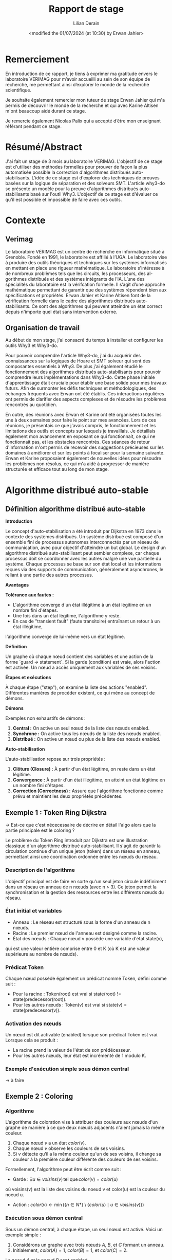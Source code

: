 #+TITLE: Rapport de stage
#+AUTHOR: Lilian Derain
#+DATE: <modified the 01/07/2024 (at 10:30) by Erwan Jahier>
#+LaTeX_CLASS: article
#+LATEX_HEADER: \input{header}
#+LATEX_HEADER: \input{preambule}  % Assuming this includes your custom LaTeX settings
#+LATEX_HEADER: \usepackage{listings}  % Include listings package
#+LATEX_HEADER: \lstdefinelanguage{why3}{
#+LATEX_HEADER:    morekeywords={function, predicate, axiom, lemma, goal, type, var, mutable, invariant, ensures, requires, modifies, returns, assert, if, then, else, match, with, while, do, done, for, to, downto, break, continue, try, raise, exception, in, begin, end, ghost, import, export, clone, axiomatize},
#+LATEX_HEADER:     sensitive=true,
#+LATEX_HEADER:     morecomment=[l]{//},
#+LATEX_HEADER:     morecomment=[s]{/*}{*/},
#+LATEX_HEADER:     morestring=[b]",
#+LATEX_HEADER: }
#+LATEX_HEADER: \hypersetup{colorlinks=true,citecolor=blue,linkcolor=blue,filecolor=blue,urlcolor=blue}
#+OPTIONS: ::t |:t ^:nil -:t f:t *:t skip:t H:6 LaTeX:t TeX:t ~:t toc:nil
#+BIND: org-latex-title-command ""
#+MACRO: red \color{red} $1 \color{black}
#+OPTIONS: broken-links:t
#+TODO: TODO DOING DONE
#+LATEX_HEADER: \DeclareUnicodeCharacter{00A0}{~}


* Remerciement
  En introduction de ce rapport, je tiens à exprimer ma gratitude envers le laboratoire
VERIMAG pour m’avoir accueilli au sein de son équipe de recherche, me
permettant ainsi d’explorer le monde de la recherche scientifique.

Je souhaite également remercier mon tuteur de stage Erwan Jahier qui m'a permis de découvrir le 
monde de la recherche et qui avec Karine Altisen m'ont beaucoup aidé durant ce stage.

Je remercie également Nicolas Palix qui a accepté d’être mon enseignant référant pendant
ce stage. 


* Résumé/Abstract
  J'ai fait un stage de 3 mois au laboratoire  VERIMAG. 
  L'objectif de ce stage est d'utiliser des méthodes formelles pour prouver de façon la plus automatisée possible la correction d'algorithmes distribués auto-stabilisants.
  L'idée de ce stage est d'explorer des techniques de preuves
basées sur la logique de séparation et  des solveurs SMT. 
  L'article why3-do se présente un modèle 
pour la preuve d'algorithmes distribués auto-stabilisants basé sur l'outil Why3.  
  L'objectif de ce stage  est d'évaluer ce qu'il est possible et impossible de faire avec ces outils.

* Contexte

** Verimag

   Le laboratoire VERIMAG est un centre de recherche en informatique situé à Grenoble. Fondé
en 1991, le laboratoire est affilié à l’UGA. Le laboratoire vise à produire des outils théoriques
et techniques sur les systèmes informatisés en mettant en place une rigueur mathématique.
Le laboratoire s'intéresse à  de nombreux problèmes tels que les circuits, les processeurs, des al-
gorithmes distribués et des systèmes intégrants de l’IA.
L’une des spécialités du laboratoire est la vérifcation formelle. Il s’agit d’une approche
mathématique permettant de garantir que des systèmes répondent bien aux spécifications
et propriétés. Erwan Jahier et Karine Altisen font de la vérification formelle dans le 
cadre des algorithmes distribués auto-stabilisants. Ce sont des algorithmes qui peuvent 
atteindre un état correct depuis n'importe quel état sans intervention externe.

 
** Organisation de travail

Au début de mon stage, j'ai consacré du temps à installer et configurer les outils Why3 et Why3-do.  

Pour pouvoir comprendre l'article Why3-do, j'ai du acquérir des connaissances sur la logiques de Hoare et SMT solveur qui sont des composantes essentiels à Why3.
De plus j'ai également étudié le fonctionnement des algorithmes distribués auto-stabilisants pour pouvoir comprendre leurs implémentations dans Why3-do.
Cette phase initiale d'apprentissage était cruciale pour établir une base solide pour mes travaux futurs. 
Afin de surmonter les défis techniques et méthodologiques, des échanges fréquents avec Erwan ont été établis. 
Ces interactions régulières ont permis de clarifier des aspects complexes et de résoudre les problèmes rencontrés au quotidien.

En outre, des réunions avec Erwan et Karine ont été organisées toutes les une à deux semaines pour faire le point sur mes avancées. 
Lors de ces réunions, je présentais ce que j'avais compris, le fonctionnement et les limitations des outils et concepts sur lesquels je travaillais. 
Je détaillais également mon avancement en exposant ce qui fonctionnait, ce qui ne fonctionnait pas, et les obstacles rencontrés. 
Ces séances de retour d'information m'ont permis de recevoir des suggestions précieuses sur les domaines à améliorer 
et sur les points à focaliser pour la semaine suivante. Erwan et Karine proposaient également de nouvelles idées pour résoudre les problèmes non résolus,
 ce qui m'a aidé à progresser de manière structurée et efficace tout au long de mon stage.
 
* Algorithme distribué auto-stable


** Définition algorithme distribué auto-stable
 

**Introduction**

Le concept d'auto-stabilisation a été introduit par Dijkstra en 1973 dans le contexte des systèmes distribués. 
Un système distribué est composé d'un ensemble fini de processus autonomes interconnectés par un réseau de communication, 
avec pour objectif d'atteindre un but global. Le design d'un algorithme distribué auto-stabilisant peut sembler complexe, 
car chaque processus doit se coordonner avec les autres malgré une vue partielle du système. 
Chaque processus se base sur son état local et les informations reçues via des supports de communication, généralement asynchrones, 
le reliant à une partie des autres processus.

**Avantages**

**Tolérance aux fautes :**
- L'algorithme converge d'un état illégitime à un état légitime en un nombre fini d'étapes.
- Une fois dans un état légitime, l'algorithme y reste.
- En cas de "transient fault" (faute transitoire) entraînant un retour à un état illégitime, 
l'algorithme converge de lui-même vers un état légitime.


**Définition**

Un graphe où chaque nœud contient des variables et une action de la forme `guard -> statement`. 
Si la garde (condition) est vraie, alors l'action est activée. Un nœud a accès uniquement aux variables de ses voisins.

**Étapes et exécutions**

À chaque étape ("step"), on examine la liste des actions "enabled". 
Différentes manières de procéder existent, ce qui mène au concept de démons.

**Démons**

Exemples non exhaustifs de démons :
1. **Central :** On active un seul nœud de la liste des nœuds enabled.
2. **Synchrone :** On active tous les nœuds de la liste des nœuds enabled.
3. **Distribué :** On active un nœud ou plus de la liste des nœuds enabled.

**Auto-stabilisation**

L'auto-stabilisation repose sur trois propriétés :
1. **Clôture (Closure) :** À partir d'un état légitime, on reste dans un état légitime.
2. **Convergence :** À partir d'un état illégitime, on atteint un état légitime en un nombre fini d'étapes.
3. **Correction (Correctness) :** Assure que l'algorithme fonctionne comme prévu et maintient les deux propriétés précédentes.

 #  - Complexité temporelle/spatiale (pas nécessaire je pense)
	

** Exemple 1 : Token Ring Dijkstra

-> Est-ce que c'est nécecessaire de décrire en détail l'algo alors que la partie principale est le coloring ?  

Le problème du Token Ring introduit par Dijkstra est une illustration classique d'un algorithme distribué auto-stabilisant. 
Il s'agit de garantir la circulation continue d'un unique jeton (token) dans un réseau en anneau, permettant ainsi une coordination ordonnée entre les nœuds du réseau.

*** Description de l'algorithme

L'objectif principal est de faire en sorte qu'un seul jeton circule indéfiniment dans un réseau en anneau de n nœuds (avec n > 3). 
Ce jeton permet la synchronisation et la gestion des ressources entre les différents nœuds du réseau.

*** État initial et variables
- Anneau : Le réseau est structuré sous la forme d'un anneau de n nœuds.
- Racine : Le premier nœud de l'anneau est désigné comme la racine.
- État des nœuds : Chaque nœud v possède une variable d'état state(v), 
qui est une valeur entière comprise entre 0 et K (où K est une valeur supérieure au nombre de nœuds).

*** Prédicat Token
Chaque nœud possède également un prédicat nommé Token, défini comme suit :
- Pour la racine : Token(root) est vrai si state(root) != state(predecessor(root)).
- Pour les autres nœuds : Token(v) est vrai si state(v) = state(predecessor(v)).

*** Activation des nœuds
Un nœud est dit activable (enabled) lorsque son prédicat Token est vrai. Lorsque cela se produit :
- La racine prend la valeur de l'état de son prédécesseur.
- Pour les autres nœuds, leur état est incrémenté de 1 modulo K.

*** Exemple d'exécution simple sous démon central

-> à faire

** Exemple 2 : Coloring
  
*** Algorithme
L'algorithme de coloration vise à attribuer des couleurs aux nœuds d'un graphe de manière à ce que deux nœuds adjacents n'aient jamais la même couleur. 

1. Chaque nœud \(v\) a un état  \(color(v)\).
2. Chaque nœud \(v\) observe les couleurs de ses voisins.
3. Si \(v\) détecte qu'il a la même couleur qu'un de ses voisins, il change sa couleur à la première couleur différente des couleurs de ses voisins.

Formellement, l'algorithme peut être écrit comme suit :
- Garde : \( \exists u \in voisins(v) \, \text{tel que} \, color(v) = color(u) \)
où voisins(v) est la liste des voisins du noeud v et color(u) est la couleur du noeud u.
- Action : \( color(v) \leftarrow \min(\{n \in N* \} \setminus \{color(u) \mid u \in voisins(v)\}) \)

*** Exécution sous démon central
Sous un démon central, à chaque étape, un seul nœud est activé. Voici un exemple simple :

1. Considérons un graphe avec trois nœuds \(A\), \(B\), et \(C\) formant un anneau.
2. Initialement, \(color(A) = 1\), \(color(B) = 1\), et \(color(C) = 2\).

Le noeud \(A\) et le noeud \(B\) sont enabled, 

- **Cas 1 :** le démon active le noeud \(A\). \(A\) observe que \(B\) a la même couleur (1), donc \(A\) change sa couleur en 3 (première couleur disponible différente de 1 et 2).
  - Nouvelle configuration : \(color(A) = 3\), \(color(B) = 1\), \(color(C) = 2\).
- **Cas 2 :** Le démon active \(B\). \(B\) observe que \(A\) a la même couleur (1), donc \(B\) change sa couleur en 3 (première couleur disponible différente de 1 et 2).
  - Nouvelle configuration : \(color(A) = 1\), \(color(B) = 3\), \(color(C) = 2\).

L'algorithme a convergé vers une configuration légitime où tous les nœuds adjacents ont des couleurs différentes.

*** Exécution sous démon synchrone
Sous un démon synchrone, tous les nœuds activés changent leur couleur en même temps. Voici un exemple montrant pourquoi cela peut ne pas converger :

1. Considérons le même graphe initial avec \(color(A) = 1\), \(color(B) = 1\), et \(color(C) = 2\).

- Le démon synchrone active tous les nœuds enabled.
  - \(A\) et \(B\) observent qu'ils ont la même couleur. \(A\) et \(B\) changent tous les deux leur couleur en 3 (première couleur disponible différente de 1 et 2).
  - Nouvel état : \(color(A) = 3\), \(color(B) = 3\), \(color(C) = 2\).

Ainsi, après une étape synchrone, \(A\) et \(B\) ont tout les deux la couleur 3.
On a de nouveaux les noeuds A et B enabled car ils ont tous les deux la couleur 3.
On retrouve la configuration initiale à un rennomage près, ce qui montre que l'algorithme ne converge pas nécessairement vers un état légitime sous un démon synchrone.




* Explication des outils
Pour pouvoir bien comprendre la preuve présente dans why3-do, il est nécessaire de comprendre les outils et les méthodes utilisées.

** Logique de Hoare

*** Définition
La logique de Hoare est un formalisme utilisé pour raisonner sur la correction des programmes impératifs. Elle utilise des triples de Hoare, notés {P} C {Q}, où :

- P est la précondition, une assertion sur l'état des variables du programme avant l'exécution de l'instruction ou du bloc d'instructions C.
- C est l'instruction ou le bloc d'instructions du programme.
- Q est la postcondition, une assertion sur l'état des variables du programme après l'exécution de C.

Un triple de Hoare {P} C {Q} signifie que si la précondition P est vraie avant l'exécution de C, alors la postcondition Q sera vraie après l'exécution de C, à condition que C termine son exécution.

Règles  de la logique de Hoare : 
1. **Règle de l'assignation** : Pour une instruction d'assignation x := e,
   - {P[e/x]} x := e {P}, où P[e/x] est l'assertion P avec toutes les occurrences de x remplacées par e.

2. **Règle de composition** : Pour deux instructions C1 et C2,
   - Si {P} C1 {Q} et {Q} C2 {R}, alors {P} C1; C2 {R}.

3. **Règle de la conditionnelle** : Pour une instruction if (b) then C1 else C2,
   - {P \wedge b} C1 {Q} et {P \wedge ¬b} C2 {Q} impliquent {P} if (b) then C1 else C2 {Q}.

4. **Règle de la boucle** : Pour une boucle while (b) do C,
   - {I \wedge b} C {I} implique {I} while (b) do C {I \wedge ¬b}, où I est un invariant de boucle.

     
*** Exemple
Considérons la fonction free utilisée dans l'implémentation du coloring dans l'outil why3 en 7.1
Cette fonction renvoie le plus petit entier qui n'est pas présent dans un ensemble :

#+begin_src why3  
let function free (colors: set) (k:int) : int =
  requires { cardinal colors < k }
  ensures { not mem result colors }
  ensures { forall x. (0 <= x < k /\ not mem x colors) -> result <= x }
  ensures { 0 <= result < k }
  min_elt (diff (interval 0 k) colors)
#+end_src
Dans le langage de Why3, whyMl, les préconditions sont implémentées avec requires 
et les postconditions par ensures.

**** Préconditions (requires)

requires { cardinal colors < k }
  Cette précondition stipule que la taille (cardinal) 
de l'ensemble ~colors~ doit être strictement inférieure à ~k~.
 Cela signifie qu'il existe au moins un entier dans l'intervalle [0, k) qui n'est pas présent dans l'ensemble ~colors~. 
En d'autres termes, l'ensemble ~colors~ ne peut pas contenir tous les entiers de 0 à k-1.

**** Postconditions (ensures)

ensures { not mem result colors }
  Cette postcondition garantit que le résultat (l'entier retourné par la fonction ~free~) ne fait pas partie de l'ensemble ~colors~. 
Autrement dit, ~result~ est un entier qui n'est pas présent dans l'ensemble ~colors~.

ensures { forall x. (0 <= x < k /\ not mem x colors) -> result <= x }
  Cette postcondition assure que le résultat est le plus petit entier possible qui n'est pas dans ~colors~ et qui se trouve dans l'intervalle [0, k). 
Pour tout entier ~x~ dans l'intervalle [0, k) qui n'est pas dans ~colors~, le résultat doit être inférieur ou égal à ~x~. 
Cela garantit que la fonction retourne le plus petit entier manquant.

ensures { 0 <= result < k }
  Cette postcondition garantit que le résultat se situe dans l'intervalle [0, k). 
Le résultat doit être un entier non négatif et strictement inférieur à ~k~.

**** Détails de l'implémentation

~min_elt (diff (interval 0 k) colors)~
  Cette expression utilise des opérations sur les ensembles pour trouver le résultat.
  - ~interval 0 k~ représente l'ensemble des entiers de 0 à k-1.
  - ~diff (interval 0 k) colors~ représente l'ensemble des entiers de 0 à k-1 qui ne sont pas dans ~colors~.
  - ~min_elt~ trouve le plus petit élément de cet ensemble, qui est le plus petit entier manquant dans ~colors~.


** SMT solver

Les SMT (Satisfiability Modulo Theories) solveurs sont des outils puissants utilisés pour 
vérifier la satisfiabilité d'expressions logiques sous certaines contraintes théoriques, 
c'est-à-dire, il vérifie qu'il existe une affectation des variables qui rend la formule vraie, 
en tenant compte de certaines théories de fond (comme l'arithmétique, les tableaux, les bit-vectors, etc.).
Les SMT solveurs étendent les capacités des solveurs SAT (Satisfiability), 
qui vérifient la satisfiabilité de formules en logique propositionnelle. 
Alors que les solveurs SAT se concentrent sur des expressions booléennes, 
les SMT solveurs traitent des expressions plus complexes en combinant les solveurs SAT avec des solveurs spécifiques pour diverses théories.
Les formules SMT sont souvent converties en une forme équivalente, que les solveurs SAT peuvent traiter.
Nous allons par la suite utiliser différents solveurs SMT tel que Z3, altErgo et CVC4

** Why3
   
Why3 est un outil pour la vérification formelle basé sur la logique de Hoare, 
permettant de garantir leur correction en utilisant des techniques sophistiquées. 
Il permet de spécifier des propriétés formelles à l'aide de contrats, incluant préconditions, postconditions, 
invariants de boucle et variants. 
Ces spécifications sont utilisées pour vérifier que le code respecte les propriétés définies en générant des obligations de preuve que Why3
tente de prouver automatiquement ou manuellement en utilisant la logique de Hoare.

L'IDE de Why3 simplifie le processus de vérification en offrant des outils 
pour visualiser et interagir avec les spécifications et les obligations de preuve. 
Why3 utilise le langage WhyML, basé sur Ml, pour écrire des programmes vérifiables tout en permettant 
l'extraction de code vers OCaml pour une intégration pratique. 
Il peut également collaborer avec divers prouveurs SMT comme AltErgo, Z3 et CVC4, 
ainsi que des assistants de preuve interactifs comme Coq, 
offrant une grande flexibilité pour la vérification formelle.


* Why3doTheWayOfHarmoniousDistributedSystemProofs

Maintenant nous avons connaissances des différents outils nous pouvons aborder why3-do.
Dans leurs articles ils proposent une implémentation d'un modèle instanciable pour des algorithmes
distribués auto-stable ainsi que l'algo du Token Ring de Disjkstra et sa preuve.


Tout d'abord, il est important de comprendre que leur modélisation est séparé en deux parties distinctes
La première partie est un modèle instanciable qui est la partie commune aux algorithmes distribués
auto-stabilisants. 
La seconde est propre aux spécifités de l'algorithme et de la topologie dans laquelle celui-ci est appliqué.
 
** Explication du modèle : modelReadallEnabled
 
Nous commençons par étudier le modèle nommé modelReadallEnabled.
Celui-ci est composé de deux modules Config et Steps.


*** Module Config

Dans le module Config (nommé World dans leur papier), on définit les différents types qui seront utilisés dans l'algorithme.
Nous aurons alors le type node, qui représente les noeuds du graphes et le type state qui représente les états que peux prendre un noeud.
On définit alors le type Config comme étant le map entre les noeuds et les états, c'est à dire une fonction qui relie chaque noeud à un état.
Les types node et state ne sont pas défini dans le modèle car ils dépendent de l'algorithme. 
Lorsque l'on décrira l'algorithme il faudra spécifier leurs types, puis instancier le module Config avec ces types à l'aide de mot clé Clone. 

#+begin_src why3 :file modelReadallEnabled.mlw :exports code
module Config
  use int.Int
  use map.Map
  use list.List
  use list.Append
  use list.Mem
  use list.Map as Lmap

  type node
  type state
  type config =  map node state

end

#+end_src 

*** Module Steps

Le second module est un modèle de mémoire localement partagé.
De la même manière que Config c'est un modèle à instancier,
on retrouve les types node et state et différentes fonctions ou prédicats à instancier grâce au mot clé "val" 
Le prédicat validNd indique si un noeud n est valide, ce prédicat permet de mettre des conditions sur les noeuds 
case_node et case_state assurent que le résultat est toujours vrai pour un noeud/état donné.
#+begin_src why3 :file modelReadallEnabled.mlw :exports code

module Steps
  use int.Int
  use map.Map
  use list.List
  use list.Mem
  use list.Append
  use list.Map as Lmap

  
  type node
  type state
  type config = map node state

  val predicate validNd (n:node)
 
  val predicate case_node (node)
    ensures { result }

  val predicate case_state (state)
    ensures { result }

#+end_src

On remarque un premier problème dans le modèle de why3-do est que l'état initial est fixé et 
doit être instancié, ce qui est une limitation très restrictive pour un algorithme distribué auto-stable,
on voudrait pouvoir faire des preuves pour toutes configuartions initiales.

indpred est un prédicat inductif qui va faire office d'invariant dans la preuve des programmes instanciés, 
de plus ce prédicat doit être vrai pour la configuration initial. 

On remarque l'utilisation du mot clé ghost, cette notation indique que le prédicat ici est seulement présent dans 
les spécifications et non dans dans le code exécutable. Cela permet d'ajouter des informations pour faciliter la
preuve de programme.
#+begin_src why3 :file modelReadallEnabled.mlw :exports code

 
  val function initState (node) : state

  constant initConfig : config = initState
  
  val ghost predicate indpred (c : config)
    ensures { c=initConfig -> result }

#+end_src
Le prédicat enabled est la condition pour laquelle le noeud est enabled.
let ghost function step_enbld (c: config) (n: node) (s: state): config: met à jour la configuration c en remplaçant l'état du nœud n par s.
handleEnbld est une fonction qui gère un nœud activé dans une configuration, c'est la fonction qui va choisir la nouvelle valeur de l'état pour un noeud
en s'assurant la préservation du prédicat inductif après la mise à jour. 
#+begin_src why3 :file modelReadallEnabled.mlw :exports code

  val ghost predicate enabled (config) (n:node)
    requires { validNd n }

  let ghost function step_enbld (c:config) (n:node) (s:state) : config =
    set c n s

  val function handleEnbld (n:node) (c : config) : state
    requires { validNd n }
    requires { enabled c n}
    requires { indpred c }
    requires { case_node n }
    ensures  { indpred (step_enbld c n result) }
    
#+end_src

step est un invariant inductif qui décrit la une transition d'une configuration à une autre après l'activation d'un noeud.
La ligne step c n (step_enbld c n (handleEnbld n c)) signifie que l'on passe de la configuration c à la configuration dans laquelle le noeud n a été mis à jour. 
Cela implique qu'il n'y a qu'un seul noeud qui peut être activé au même moment, donc cela fixe le démon comme un démon central. 
 
#+begin_src why3 :file modelReadallEnabled.mlw :exports code

  inductive step config node config =
  | step_enbld : forall c: config , n :node.
      validNd n ->
        enabled c n ->
          step c n (step_enbld c n (handleEnbld n c))

#+end_src
Le lemme indpred_step assure que le prédicat inductiv est conservé après un step ce qui est facilement prouvable grâce au ensure de handleEnbld.
Le lemme step_preserves_states assure que lorsque un noeud est modifié alors tout les autres n'ont pas changé. 
step_TR est la fermeture transitive de step : 
- Cas de base : Pour toute configuration c peut s'atteindre elle-même en 0 étape.
- Cas inductif : Pour toute configuration c, c', et c'' il existe une séquence de steps pour aller de c à c' et il existe une transition unique pour aller de c' à c'' via le noeud n.
#+begin_src why3 :file modelReadallEnabled.mlw :exports code

  lemma indpred_step :
    forall c c' :config, n :node. step c n c' -> indpred c -> indpred c'

  lemma step_preserves_states :
    forall c c' :config, n1 n2 :node. step c n1 c' -> n2<>n1 -> c n2 = c' n2
  

  inductive step_TR config config int =
  | base : forall c: config. step_TR c c 0
  | step : forall c c' c'' :config, n :node, steps :int.
    step_TR c c' steps -> step c' n c'' -> step_TR c c'' (steps+1)

#+end_src
Le lemme noNegative_step_TR assure que le nombre de steps pour passer d'une configuration à une autre est toujours positif.
Le prédicat reachable vaut vrai s'il existe un nombre d'étape pour atteindre la configuration c depuis la configuration initiale.
indpred_manySteps assure que le prédicat inductif est conservé par plusieurs étapes.
indpred_reachable étend le lemme précédent à l'aide de reachable en assurant que le prédicat inductif reste vrai pour toutes les configurations atteignables. 
#+begin_src why3 :file modelReadallEnabled.mlw :exports code
    
  lemma noNegative_step_TR : forall c c': config, steps :int.
    step_TR c c' steps -> steps >= 0

  predicate reachable (c:config) = exists steps :int. step_TR initConfig c steps

  lemma indpred_manySteps :
    forall c c' :config, steps :int . step_TR c c' steps -> indpred c -> indpred c'

  lemma indpred_reachable :
    forall c: config. reachable c -> indpred c

#+end_src


** Explication de selfstab-ring
Nous allons faire une explication rapide de la preuve de l'algorithme de Token Ring de Dijkstra (voir annexe pour le programme en entier)

La preuve est séparée en deux parties, la closure : depuis un état légitime, on reste dans un état légitime 
puis la terminaison : à partir d'un état non légitime, en un nombre fini d'étape, on atteint un état légitime.

*** Closure
Pour définir l'algorithme, ils vont implémenter les différents types, prédicats et fonctions du modèle à instancier, c'est à dire à chaque fois
qu'il y avait le mot clé val.


Dans un premier temps ils choisissent de définir les noeud et les états comme des entiers. 
Ils peuvent alors définir le type config en clonant le moodule Config du modèle. 


# Puis ils définissent un noeud valide comme un entier compris entre 0 et n_nodes.
# instancient le modèle en suivant la même implémentation que dans la partie 4.3
# Puis définissent has_token, atMostOneToken et atLeastOneToken qui permettent de définir l'invariant indpred.
# L'invariant est alors : les noeuds sont entre 0 et une borne max, et les état sont entre 0 et une borne max et il y a au moins token.
# On note également que l'état initial choisi est la racine vaut 1 et les autres noeuds valent 0.
# L'état initial est donc bien légitime.
# Puis il suffit d'utiliser de prouver que tout état atteignable depuis l'état initial prouve oneToken.
 
#+begin_src why3

  type node = int
  type state = int
 

  clone modelReadallEnabled.Config with
    type node,
    type state,

#+end_src 

-> Expliquer que c'est la même chose pour la suite du programme, en détaillant.

#+begin_src why3
  
  val constant n_nodes : int
  let predicate validNd (n:node) = 0 <= n < n_nodes



  let predicate case_node (_node) = true
  let predicate case_state (_state) = true

  let function incre (x:state) : state
  = mod (x+1) k_states


  let function initState (n:node) : state
  = if n=n_nodes-1 then 1 else 0

  predicate has_token (c:config) (n:node) =
  (n = 0 /\  c n =  c (n_nodes-1))
  \/
  (n > 0 /\ n < n_nodes /\ c n <> c (n-1))

  let ghost predicate enabled (c : config) (n:node)
  = has_token c n

  let function handleEnbld (n:node) (c:config) : state
  = if n = 0 then incre (c (n_nodes-1))
             else c (n-1)

  predicate inv (c:config) =
    (forall n :int. 0 <= n < n_nodes -> 0 <= c n < k_states)
    /\
    atMostOneToken c n_nodes

  let ghost predicate indpred (c:config) = inv (c)


  (* Cloning the Steps module will generate VCs to ensure that indpred is an inductive invariant *)
  clone modelReadallEnabled.Steps with
    type node,
    type state,
    val validNd,
    val case_node,
    val case_state,
    val initState,
    val indpred,
    val enabled,
    val handleEnbld


  predicate oneToken (w:world) = atMostOneToken w n_nodes /\ atLeastOneToken w n_nodes

  goal oneToken : forall w :world. reachable w -> oneToken w

end



#+end_src
*** Terminaison

-> à détailler plus
Dans la seconde partie le modèle est réinstancié avec des valeurs initiales différentes (pire cas possible ?)
L'état initial n'est plus un état légitime et on cherche à atteindre l'état converged qui 
est défini comme tous les noeuds ont la même valeur. Cet état est un état légitime. 

#+begin_src why3
  predicate initConv (c:config) =
    exists j : int. 0<=j<n_nodes /\ (forall k :int. 0<k<=j -> c k = c 0) /\ noOcc_from c (c 0) (j+1)

  predicate converged (c:config) =
    forall n :node. validNd n -> c n = c 0

#+end_src


Pour prouver qu'en partant d'un état initial, on arrive bien à cet état légitime, 
la méthode proposée est d'utiliser une fonction de potentiel measureAllNodes,
une fonction réccursive qui somme le potentiel de chaque noeud.



On associe une valeur entière positive au graphe en fonction de ses états.
On montre que lorsque l'on atteint converged alors la mesure vaut 0. 
Et que cette mesure décroit bien d'au moins 1 à chaque step. 


#+begin_src why3 

  let ghost function measureAllNodes (w:world) : int
    requires { indpred w }
    ensures  { result >= 0 }
    (* ensures  { result = 0 -> converged w } *)
    ensures  { not (converged w) -> result > 0 }   (* equivalent to the previous formulation *)
  = measureNodes w n_nodes

#+end_src 
 
Pour faire cela, Wh3do détaillent cas par cas les différentes exécutions possibles  comme nous
pouvons le voir dans les nombreux ensures de measureDeltaNodes. 
Cela permet à Why3 de prouver step_decresasesMeasure et converged_oneToken

#+begin_src why3 

  let rec ghost function measureDeltaNodes (w:world) (w':world) (n:int) (k:node) : int
    requires { indpred w }
    requires { 1 <= n <= n_nodes }
    requires { validNd k }
    requires { step w k w' }
    ensures  { result = measureNodes w' n - measureNodes w n }
    ensures  { 0 <= n-1 < k -> result + n_nodes * mod (convState w - convState w') k_states = 0 }
    ensures  { n>1 -> k = n-1 -> result + n_nodes * mod (convState w - convState w') k_states = n-1-n_nodes }
    ensures  { n>0 -> k = 0 -> convState w' <> convState w -> result + n_nodes * (diffZero w (convState w)) <= 0 }
    ensures  { n>0 -> k = 0 -> convState w' =  convState w -> result < 0 }
    ensures  { 0 <= k < n-1 -> result < 0 }
    ensures  { n = n_nodes -> result < 0 }
    variant  { n }
  = if n=1 then measureDeltaNode w w' 0 k
    else measureDeltaNode w w' (n-1) k + measureDeltaNodes w w' (n-1) k

  goal step_decreasesMeasure : forall w w' :world, k :node.
    indpred w -> step w k w' -> measureAllNodes w' < measureAllNodes w


  goal converged_oneToken : forall w :world. converged w -> oneToken w /\ has_token w 0

#+end_src

* Implémentation et preuve de l’algorithme de coloring basé sur le modèle de why3-do

Nous allons maintenant implémenter l'algorithme de coloration en nous basant sur le modèle proposé par why3-do.
Nous allons suivre les méthodes présentés dans le chapitre précédent pour cette implémentation.

** Cloture
-> Finir le renommage du code

Pour la cloture, notre objectif est d'instancier le modèle. 

Pour cela, nous créons un nouveau module et nous importons les différents bibliothèque dont nous aurons besoin. 
- Les listes
- Les entiers
- La division euclidienne pour pouvoir faire des modulos
- Les maps (associations de valeurs d'un type à un autre)
- Les ensembles d'entiers 

#+begin_src why3 :file coloring.mlw :exports code

 module Coloring_Ring
  use list.List
  use int.Int
  use int.EuclideanDivision
  use map.Map
  use list.Mem
  use set.SetAppInt

#+end_src

Dans un premier temps, on souhaite montrer la cloture.
Pour cela, on commence à définir les objets et règles avec lesquels on veut travailler. 
On définit n_nodes, une constante entière qui représente le nombre de noeud de notre système. 
De la même manière on définit k_color qui représente le nombre de couleurs disponibles.
 
Nous nous plaçons dans un anneau, il nous faut au minimum 3 noeuds. 
Il faut s'assurer que le graphe soit coloriable, pour cela il suffit de s'assurer qu'il y a plus de couleurs disponibles que de noeuds, c'est à dire au moins une couleur par noeud. 
Pour cela on utilise le mot clé axiom, il faut être très délicat avec ce mot clé car il est facile d'écrire une contradiction. 

#+begin_src why3 :file coloring.mlw :exports code

  val constant n_nodes : int

  axiom at_least_two : 3 < n_nodes

  val constant k_color : int

  axiom k_color_bound : n_nodes <= k_color

#+end_src
Puis on définit les types que l'on va utiliser. 
On choisit de représenter les noeuds par des entiers.
Pour l'état du noeud (sa couleur) on utilise une structure contenant un entier.
On définit alors le type config comme étant le map entre les noeuds et les états.


#+begin_src why3 :file coloring.mlw :exports code

  type node = int

  type state = {k: int}

  clone modelReadallEnabled.World with
    type node,
    type state


#+end_src
Ici nous ajoutons le prédicats qui signifie qu'un noeud est valide s'il est compris entre 0 et n_nodes le nombre de noeuds
#+begin_src why3 :file coloring.mlw :exports code

  let predicate validNd (n:node) = 0 <= n < n_nodes

#+end_src

Ici nous nous plaçons dans une topologie en anneau et donc définissons neighbor_set qui renvoie l'ensemble des couleurs des voisins d'un 
noeud dans un anneau. 
On assure que un noeud n'est pas son propre voisin et que son cardinal vaut 2 dans cette topologie.

#+begin_src why3 :file coloring.mlw :exports code
let function neighbor_set (i:node): set
  ensures { forall c. mem c result -> c <> i}
  ensures {  cardinal result = 2 } 
  =
  add (mod (i-1) n_nodes) (add (mod (i+1) n_nodes) (empty()))


#+end_src


La fonction suivante permet de calculer la plus petite valeur non présente dans un ensemble. 

#+begin_src why3 :file coloring.mlw :exports code
let function free (colors: set) (k:int) : int =
  requires { cardinal colors < k }
  ensures { not mem result colors }
  ensures { forall x. (0 <= x < k /\ not mem x colors) -> result <= x }
  ensures { 0 <= result < k }
  min_elt (diff (interval 0 k) colors)


#+end_src

  Nous devons une fois de plus choisir la valeur initial des états, il semble cohérent de les fixer tous à 0, la plus petite valeur possible.

#+begin_src why3 :file coloring.mlw :exports code

  let function initState (n:node) : state =
  {k=0}

let function color (c:config) (n:node)  : int =
   (c n).k

#+end_src

La fonction get_colors récupère les couleurs associées à un ensemble d'éléments nl à partir d'une configuration w. 
La postcondition ensures { forall c. mem c result <-> exists x. mem x nl /\ c = (w x).k } signifie
que pour chaque couleur c, c est un élément du résultat (result) si et seulement si 
il existe un élément x dans l'ensemble nl tel que c est la couleur associée à x dans la configuration w.
Cette postcondition est nécessaire pour prouver la suite du programme

#+begin_src why3 :file coloring.mlw :exports code

let rec function get_colors (nl:set) (w:config) : set =
   requires { cardinal nl < 3 }
   ensures { cardinal result <= cardinal nl }

   ensures { forall c. mem c result <-> exists x. mem x nl /\ c = (w x).k }

   variant { cardinal nl }
   if is_empty nl then empty () else
    let n = choose nl in
    let c = color w n in
    add c (get_colors (remove n nl) w)

#+end_src

Le prédicat conflict est défini tel que pour un noeud, on regarde ses voisins et on vérifie s'il en existe un qui a la même couleur.
On définit également couleurDifferentes comme étant la négationd de conflit. 

#+begin_src why3 :file coloring.mlw :exports code

predicate conflict (w: world) (n:node) =
   exists c : int.
    mem c (get_colors (neighbor_set n) w)
   /\ (w n).k = c

predicate couleurDifferentes (w: config) (n: node) = not  conflict w n

#+end_src

On instancie notre modèle en spécifiant qu'un noeud est enabled quand il a un conflit (au moins un voisin ayant la même couleur que lui).
Et la fonction de calcul de la nouvelle couleur (handleEnbld), sera un appel à free. 
Ici  k est la couleur de l'état (par rapport à l'invariant de définition)

#+begin_src why3 :file coloring.mlw :exports code

let ghost predicate enabled (lS:config) (i:node) =
  conflict lS i


let function handleEnbld (n:node) (w:world) : state
  ensures { not mem result.k (get_colors (neighbor_set n) w) }
  =
  { k = free (get_colors (neighbor_set n) w) k_color }

#+end_src

Dans notre invariant nous voulons garantir que que les états des noeuds sont valides et donc le reste durant l'exécution du programme.
Nous pouvons alors instancier/cloner modelReadallEnabled

#+begin_src why3 :file coloring.mlw :exports code

predicate inv (w: config) =
  (forall n: node. 0 <= n < n_nodes -> 0 <= (w n).k <= k_color)

let ghost predicate indpred (w:world) = inv w


clone modelReadallEnabled.Steps with
    type node, type state, val validNd, val indpred, val enabled, val handleEnbld, val initState,

#+end_src

On définit alors le prédicat colored qui vérifie que tout les noeuds sont bien coloriés, 
puis no_conflict, un prédicat qui renvoie true si pour tout les noeuds il n'y a pas de conflits.
On peut alors écrire notre goal : goal_colored qui spécifie que pour tout état atteignable (depuis 
la configuration initiale) alors s'il n'y a pas de conflit pour la configuration alors le configuration 
est bien colorié. 

#+begin_src why3 :file coloring.mlw :exports code

predicate colored (w: world) =
  forall n1: node.
    validNd n1 ->
    couleurDifferentes w n1

predicate no_conflict (w: world) = forall n: node. not(conflict w n)
  goal goal_colored : forall w:world. reachable w -> no_conflict w -> colored w

end

#+end_src

** Terminsaison

 J'ai supprimé ce que j'avais puisque c'était faux.


** Informations supplémentaires

*** Types avec structure 

Dans d'autres algorithmes on peut avoir des états représentés par deux entiers par exemple.
Avoir une structure permet également la possibilité de mettre une condition sur l'état sous forme d'invariant (exemple en commentaire)

  type state = {k: int}
(*  invariant{ 0 <= k  *)


*** Problème axiomes

-> à reformuler

Pour donner un exemple d'axiome problèmatique, on peut prendre le suivant: 
Si on souhaite dire que pour toute configuration c, pour tout noeud n, la couleur de ce noeud dans cette configuration c n est positive. 
On pourrait croire que c'est une possibilité pour ajouter une condition sur notre configuration mais cet axiom est une contradiction car il existe des configurations (ie des map d'int vers {int})
tel que l'état n'est pas positif.
Donc si nous écrivons cet axiom nous considérons vrai une contradiction ce qui permet à why3 de prouver sans souci que 1+1 = 3.
 
#+begin_src why3 
  axiom max_color : forall c: config. forall n. 0 <= c n
#+end_src


Pour ajouter des propriétés, il est préférable de définir des prédicats et de vérifier qu'ils soient vrais. 

*** Différents solveurs SMT

-> à reformuler et développer

Grâce à la fonction free nous observons que d'avoir différents solveurs SMT 
peut être très avantageux, la plupart des solveurs n'arrivent pas à prouver
les ensures demandés là où CVC5 met moins de 3 secondes.

*** Topologie 

-> peut-être mieux dans la partie d'après

Pour essayer de limiter l'impact de la topologie dans l'algorithme nous n'avons que 
neighbor_set qui dépends de la topologie en anneau,
alors que dans leur implémentation du token ring, celle-ci était présente à de nombreux endroits.

** Problèmes rencontrés 

-> à détailler/fusionner avec la partie précédente

Lors de la mise en œuvre du programme, plusieurs défis importants ont été identifiés. 
Tout d'abord, la présence implicite de la valeur true = false au début du programme a entraîné des erreurs significatives, 
soulignant l'importance cruciale d'exécuter le détecteur de dysfonctionnements ("smoke detector") en amont pour éviter ces problèmes. 
En outre, la documentation insuffisante concernant le modèle utilisé dans la seconde partie du projet a compliqué sa compréhension, 
nécessitant des efforts supplémentaires pour en saisir les subtilités. 
Par ailleurs, le modèle s'est révélé trop restrictif par rapport aux algorithmes distribués auto-stabilisants en raison de plusieurs limitations structurelles : 
la présence d'un unique démon central, une configuration initiale prédéterminée et une topologie fixe. 


* Autres différents essais et faisabilité
  Dans le cadre de l'exploration des possibilités pour améliorer le modèle, 
  plusieurs angles ont été envisagés mais certains sont restés partiellement développés. 
  Tout d'abord, l'exploration de l'impact d'un état initial varié sur le modèle a été considérée, 
  mais cette approche s'est révélée complexe et difficile à mettre en œuvre. 
  En ce qui concerne la prise en compte de différentes topologies, 
  cet aspect n'a pas été suffisamment approfondi durant le stage, laissant un potentiel non exploité dans ce domaine. 
  De même, la possibilité pour les nœuds d'accéder uniquement à leurs voisins immédiats n'a pas été développée, 
  ce qui aurait pu introduire des contraintes intéressantes dans la dynamique du modèle. 
  Enfin, l'idée de permettre l'activation simultanée de plusieurs nœuds à chaque étape a été envisagée avec l'implémentation d'un démon synchrone. 
  Bien que cette approche n'ait pas encore été testée, cependant le modèle a été soumis à des vérifications de type "smoke test", 
  de plus elle a été validée par la vérification formelle à l'aide de l'outil Why3. 
  Cette validation préliminaire suggère une faisabilité potentielle, mais des tests pratiques seront nécessaires pour confirmer son efficacité et sa robustesse.


* Conclusion
